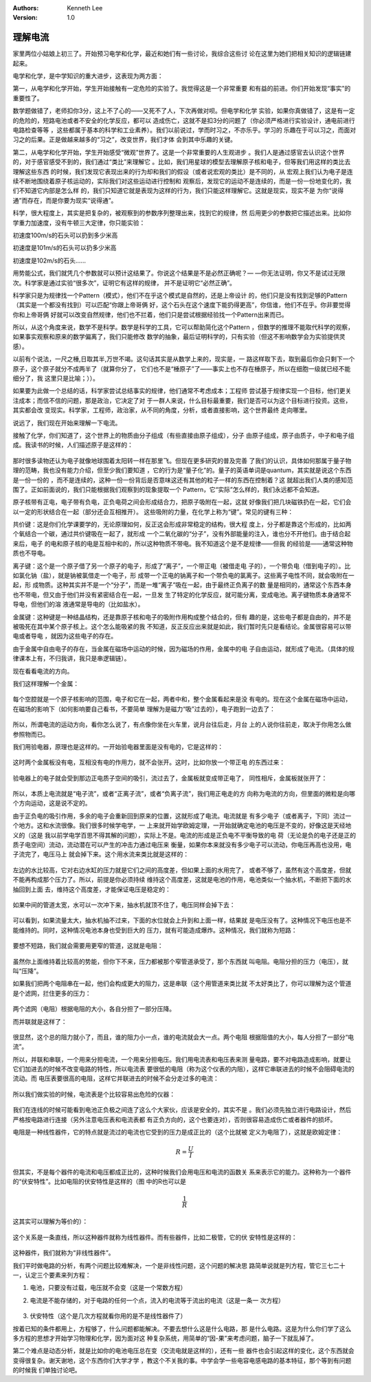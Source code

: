 .. Kenneth Lee 版权所有 2018-2020

:Authors: Kenneth Lee
:Version: 1.0

理解电流
*********

家里两位小姑娘上初三了。开始预习电学和化学，最近和她们有一些讨论，我综合这些讨
论在这里为她们把相关知识的逻辑链建起来。

电学和化学，是中学知识的重大进步，这表现为两方面：

第一，从电学和化学开始，学生开始接触有一定危险的实验了。我觉得这是一个非常重要
和有益的前进。你们开始发现“事实”的重要性了。

数学题做错了，老师扣你3分，这上不了心的——又死不了人，下次再做对呗。但电学和化学
实验，如果你真做错了，这是有一定的危险的，短路电池或者不安全的化学反应，都可以
造成伤亡，这就不是扣3分的问题了（你必须严格进行实验设计，通电前进行电路检查等等
，这些都属于基本的科学和工业素养）。我们以前说过，学而时习之，不亦乐乎。学习的
乐趣在于可以习之，而面对习之的后果。正是做越来越多的“习之”，改变世界，我们才体
会到其中乐趣的关键。

第二，从电学和化学开始，学生开始感受“微观”世界了。这是一个非常重要的人生观进步
。我们人是通过感官去认识这个世界的，对于感官感受不到的，我们通过“类比”来理解它
。比如，我们用星球的模型去理解原子核和电子，但等我们用这样的类比去理解这些东西
的时候，我们发现它表现出来的行为却和我们的假设（或者说宏观的类比）是不同的，从
宏观上我们认为电子是连续不断地围绕着原子核运动的，实际我们对这些运动进行控制和
观察后，发现它的运动不是连续的，而是一份一份地变化的，我们不知道它内部是怎么样
的，我们只知道它就是表现为这样的行为，我们只能这样理解它。这就是现实，现实不是
为你“说得通”而存在，而是你要为现实“说得通”。

科学，很大程度上，其实是把复杂的，被观察到的参数序列整理出来，找到它的规律，然
后用更少的参数把它描述出来。比如你学重力加速度，没有牛顿三大定律，你只能实验：

初速度100m/s的石头可以扔到多少米高

初速度是101m/s的石头可以扔多少米高

初速度是102m/s的石头……

用势能公式，我们就凭几个参数就可以预计这结果了。你说这个结果是不是必然正确呢？—
—你无法证明，你又不是试过无限次。科学家是通过实验“很多次”，证明它有这样的规律，
并不是证明它“必然正确”。

科学家只是为规律找一个Pattern（模式），他们不在乎这个模式是自然的，还是上帝设计
的，他们只是没有找到足够的Pattern（其实是一个都没有找到）可以匹配“你跟上帝哥俩
好，这个石头在这个速度下能扔得更高”，你信谁，他们不在乎。你非要觉得你和上帝哥俩
好就可以改变自然规律，他们也不拦着，他们只是尝试根据经验找一个Pattern出来而已。

所以，从这个角度来说，数学不是科学。数学是科学的工具，它可以帮助简化这个Pattern
，但数学的推理不能取代科学的观察，如果事实观察和原来的数学偏离了，我们只能修改
数学的抽象，最后证明科学的，只有实验（但这不影响数学会为实验提供灵感）。

以前有个说法，一尺之棰,日取其半,万世不竭。这句话其实是从数学上来的，现实是，一
路这样取下去，取到最后你会只剩下一个原子，这个原子就分不成两半了（就算你分了，
它们也不是“棰原子”了——事实上也不存在棰原子，所以在细胞一级就已经不能细分了，我
这里只是比喻；））。

如果要为此做一个总结的话，科学家尝试总结事实的规律，他们通常不考虑成本；工程师
尝试基于规律实现一个目标，他们更关注成本；而信不信的问题，那是政治，它决定了对
于一群人来说，什么目标最重要，我们是否可以为这个目标进行投资。这些，其实都会改
变现实。科学家，工程师，政治家，从不同的角度，分析，或者直接影响，这个世界最终
走向哪里。

说远了，我们现在开始来理解一下电流。

接触了化学，你们知道了，这个世界上的物质由分子组成（有些直接由原子组成），分子
由原子组成，原子由质子，中子和电子组成。我读书的时候，人们描述原子是这样的：

        .. figure:: _static/原子示意图.jpg

那时很多读物还认为电子就像地球围着太阳转一样在那里飞。但现在更多研究的普及完善
了我们的认识，具体如何那属于量子物理的范畴，我也没有能力介绍，但至少我们要知道
，它的行为是“量子化”的。量子的英语单词是quantum，其实就是说这个东西是一份一份的
，而不是连续的，这种一份一份背后是否意味这还有其他的粒子一样的东西在控制着？这
就超出我们人类的感知范围了。正如前面说的，我们只能根据我们观察到的现象提取一个
Pattern，它“实际”怎么样的，我们永远都不会知道。

原子核带有正电，电子带有负电，正负电荷之间会形成结合力，把原子吸附在一起，这就
好像我们把几块磁铁扔在一起，它们会以一定的形状结合在一起（部分还会互相推开）。
这些吸附的力量，在化学上称为“键”。常见的键有三种：

共价键：这是你们化学课要学的，无论原理如何，反正这会形成非常稳定的结构，很大程
度上，分子都是靠这个形成的，比如两个氧结合一个碳，通过共价键吸在一起了，就形成
一个二氧化碳的“分子”，没有外部能量的注入，谁也分不开他们。由于结合起来后，电子
的电和原子核的电是互相中和的，所以这种物质不带电。我不知道这个是不是规律——但我
的经验是——通常这种物质也不导电。

离子键：这个是一个原子借了另一个原子的电子，形成了“离子”，一个带正电（被借走电
子的），一个带负电（借到电子的）。比如氯化钠（盐），就是钠被氯借走一个电子，形
成带一个正电的钠离子和一个带负电的氯离子。这些离子电性不同，就会吸附在一起，形
成物质。这种其实并不是一个“分子”，而是一堆“离子”吸在一起，由于最终正负离子的数
量是相同的，通常这个东西本身也不带电，但又由于他们并没有紧密结合在一起，一旦发
生了特定的化学反应，就可能分离，变成电池。离子键物质本身通常不导电，但他们的溶
液通常是导电的（比如盐水）。

金属键：这种键是一种结晶结构，还是靠原子核和电子的吸附作用构成整个结合的，但有
趣的是，这些电子都是自由的，并不是被吸死在其中某个原子核上。这个怎么能吸紧的我
不知道，反正反应出来就是如此，我们暂时先只是看结论。金属很容易可以带电或者导电
，就因为这些电子的存在。

由于金属中自由电子的存在，当金属在磁场中运动的时候，因为磁场的作用，金属中的电
子自由运动，就形成了电流。（具体的规律课本上有，不归我讲，我只是串逻辑链）。

现在看看电流的方向。

我们这样理解一个金属：

        .. figure:: _static/金属示意.jpg
        
每个空腔就是一个原子核影响的范围，电子和它在一起，两者中和，整个金属看起来是没
有电的。现在这个金属在磁场中运动，在磁场的影响下（如何影响要自己看书，不要简单
理解为是磁力“吸”过去的），电子跑到一边去了：

        .. figure:: _static/电流示意.jpg

所以，所谓电流的运动方向，看你怎么说了，有点像你坐在火车里，说月台往后走，月台
上的人说你往前走，取决于你用怎么做参照物而已。

我们用验电器，原理也是这样的。一开始验电器里面是没有电的，它是这样的：

        .. figure:: _static/验电器.jpg

这时两个金属板没有电，互相没有电的作用力，就不会张开。这时，比如你放一个带正电
的东西过来：

        .. figure:: _static/验电器2.jpg

验电器上的电子就会受到那边正电质子空间的吸引，流过去了，金属板就变成带正电了，
同性相斥，金属板就张开了：

        .. figure:: _static/验电器3.jpg

所以，本质上电流就是“电子流”，或者“正离子流”，或者“负离子流”，我们用正电走的方
向称为电流的方向，但里面的微粒是向哪个方向运动，这是说不定的。

由于正负电的吸引作用，多余的电子会重新回到原来的位置，这就形成了电流。电流就是
有多少电子（或者离子，下同）流过一个地方。这和水流很像。我们很多时候学电学，一
上来就开始学欧姆定理，一开始就确定电池的电压是不变的，好像这是天经地义的（这是
我以前学电学百思不得其解的问题），实际上不是。电流的形成是正负电不平衡导致的电
荷（无论是负的电子还是正的质子电空间）流动，流动潜在可以产生的冲击力通过电压来
衡量，如果你本来就没有多少电子可以流动，你电压再高也没用，电子流完了，电压马上
就会掉下来。这个用水流来类比就是这样的：

        .. figure:: _static/电流的水流示意1.jpg
        
左边的水比较高，它对右边水缸的压力就是它们之间的高度差，但如果上面的水用完了，
或者不够了，虽然有这个高度差，但就不能再构成那个压力了。所以，前提是你必须持续
维持这个高度差，这就是电池的作用，电池类似一个抽水机，不断把下面的水抽回到上面
去，维持这个高度差，才能保证电压是稳定的：

        .. figure:: _static/电流的水流示意2.jpg

如果中间的管道太宽，水可以一次冲下来，抽水机就顶不住了，电压同样会掉下去：

        .. figure:: _static/电流的水流示意3.jpg

可以看到，如果流量太大，抽水机抽不过来，下面的水位就会上升到和上面一样，结果就
是电压没有了。这种情况下电压也是不能维持的。同时，这种情况电池本身也受到巨大的
压力，就有可能造成爆炸。这种情况，我们就称为短路：

        .. figure:: _static/短路电路.jpg

要想不短路，我们就会需要用更窄的管道，这就是电阻：

        .. figure:: _static/电流的水流示意4.jpg

虽然你上面维持着比较高的势能，但你下不来，压力都被那个窄管道承受了，那个东西就
叫电阻。电阻分担的压力（电压），就叫“压降”。

如果我们把两个电阻串在一起，他们会构成更大的阻力，这是串联（这个用管道来类比就
不太好类比了，你可以理解为这个管道是个滤网，拦住更多的压力：

        .. figure:: _static/电流的水流示意5.jpg

两个滤网（电阻）根据电阻的大小，各自分担了一部分压降。

而并联就是这样了：

        .. figure:: _static/电流的水流示意6.jpg

很显然，这个总的阻力就小了，而且，谁的阻力小一点，谁的电流就会大一点。两个电阻
根据阻值的大小，每人分担了一部分“电流”。

所以，并联和串联，一个用来分担电流，一个用来分担电压。我们用电流表和电压表来测
量电路，要不对电路造成影响，就要让它们加进去的时候不改变电路的特性，所以电流表
要很低的电阻（称为这个仪表的内阻），这样它串联进去的时候不会阻碍电流的流动。而
电压表要很高的电阻，这样它并联进去的时候不会分走过多的电流：

        .. figure:: _static/电流电压测量.jpg

所以我们做实验的时候，电流表是个比较容易出危险的仪器：

        .. figure:: _static/电流电压测量2.jpg

我们在连线的时候可能看到电池正负极之间连了这么个大家伙，应该是安全的，其实不是
。我们必须先独立进行电路设计，然后严格按电路进行连接（另外注意电压表和电流表都
有正负方向的，这个也要连对），否则很容易造成伤亡或者器件的损坏。

电阻是一种线性器件，它的特点就是流过的电流也它受到的压力是成正比的（这个比就被
定义为电阻了），这就是欧姆定律： 

        .. math:: R = \frac{U}{I}

但其实，不是每个器件的电流和电压都成正比的，这种时候我们会用电压和电流的函数关
系来表示它的能力。这种称为一个器件的“伏安特性”。比如电阻的伏安特性是这样的（图
中的R也可以是

        .. math:: \frac{1}{R}

这其实可以理解为等价的）：

        .. figure:: _static/欧姆定律.png

这个关系是一条直线，所以这种器件就称为线性器件。而有些器件，比如二极管，它的伏
安特性是这样的：

        .. figure:: _static/二极管伏安曲线.png

这种器件，我们就称为“非线性器件”。

我们平时做电路的分析，有两个问题比较难解决，一个是非线性问题，这个问题的解决思
路简单说就是列方程，管它三七二十一，认定三个要素来列方程：

1. 电池，只要没有过载，电压就不会变（这是一个常数方程）

2. 电流是不能存储的，对于电路的任何一个点，流入的电流等于流出的电流（这是一条一
   次方程）

        .. figure:: _static/基尔霍夫电流定律.png

3. 伏安特性（这个是几次方程就看你用的是不是线性器件了）

按着已知的条件都用上，方程够了，什么问题都能解决。不要去想什么这是什么电路，那
是什么电路。这是为什么你们学了这么多方程的思想才开始学习物理和化学，因为面对这
种复杂系统，用简单的“因-果”来考虑问题，脑子一下就乱掉了。

第二个难点是动态分析，就是比如你的电池电压总在变（交流电就是这样的），还有一些
器件也会引起这样的变化，这个东西就会变得很复杂。谢天谢地，这个东西你们大学才学
，教这个不关我的事。中学会学一些电容电感电路的基本特征，那个等到有问题的时候我
们单独讨论吧。
